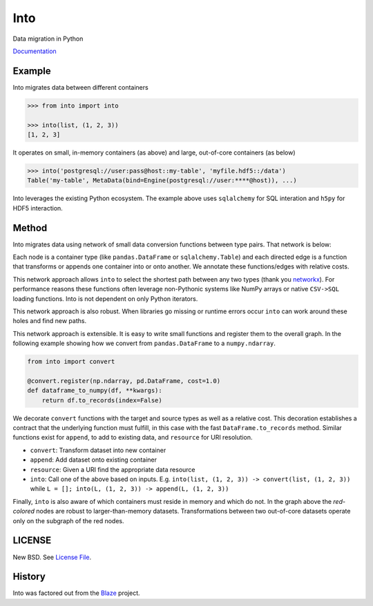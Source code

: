 Into
====

|Build Status| |Version Status| |Doc Status|

Data migration in Python

Documentation_

Example
-------

Into migrates data between different containers

.. code-block:: python

   >>> from into import into

   >>> into(list, (1, 2, 3))
   [1, 2, 3]

It operates on small, in-memory containers (as above) and large, out-of-core
containers (as below)

.. code-block:: python

   >>> into('postgresql://user:pass@host::my-table', 'myfile.hdf5::/data')
   Table('my-table', MetaData(bind=Engine(postgresql://user:****@host)), ...)

Into leverages the existing Python ecosystem.  The example above uses
``sqlalchemy`` for SQL interation and ``h5py`` for HDF5 interaction.


Method
------

Into migrates data using network of small data conversion functions between
type pairs. That network is below:

.. image:: https://raw.githubusercontent.com/ContinuumIO/into/master/docs/source/images/conversions.png
   :alt: into conversions

Each node is a container type (like ``pandas.DataFrame`` or
``sqlalchemy.Table``) and each directed edge is a function that transforms or
appends one container into or onto another.  We annotate these functions/edges
with relative costs.

This network approach allows ``into`` to select the shortest path between any
two types (thank you networkx_).  For performance reasons these functions often
leverage non-Pythonic systems like NumPy arrays or native ``CSV->SQL`` loading
functions.  Into is not dependent on only Python iterators.

This network approach is also robust.  When libraries go missing or runtime
errors occur ``into`` can work around these holes and find new paths.

This network approach is extensible.  It is easy to write small functions and
register them to the overall graph.  In the following example showing how we
convert from ``pandas.DataFrame`` to a ``numpy.ndarray``.

.. code-block:: python

   from into import convert

   @convert.register(np.ndarray, pd.DataFrame, cost=1.0)
   def dataframe_to_numpy(df, **kwargs):
       return df.to_records(index=False)

We decorate ``convert`` functions with the target and source types as well as a
relative cost.  This decoration establishes a contract that the underlying
function must fulfill, in this case with the fast ``DataFrame.to_records``
method.  Similar functions exist for ``append``, to add to existing data, and
``resource`` for URI resolution.

* ``convert``: Transform dataset into new container
* ``append``: Add dataset onto existing container
* ``resource``: Given a URI find the appropriate data resource
* ``into``: Call one of the above based on inputs.
  E.g. ``into(list, (1, 2, 3)) -> convert(list, (1, 2, 3))``
  while ``L = []; into(L, (1, 2, 3)) -> append(L, (1, 2, 3))``

Finally, ``into`` is also aware of which containers must reside in memory and
which do not.  In the graph above the *red-colored* nodes are robust to
larger-than-memory datasets.  Transformations between two out-of-core datasets
operate only on the subgraph of the red nodes.


LICENSE
-------

New BSD. See `License File <https://github.com/ContinuumIO/into/blob/master/LICENSE.txt>`__.

History
-------

Into was factored out from the Blaze_ project.


.. _Blaze: http://blaze.pydata.org/
.. _networkx: https://networkx.github.io/
.. _Documentation: https://into.readthedocs.org/en/latest/
.. |Build Status| image:: https://travis-ci.org/ContinuumIO/into.png
   :target: https://travis-ci.org/ContinuumIO/into
.. |Version Status| image:: https://pypip.in/v/into.png
   :target: https://pypi.python.org/pypi/into/
.. |Doc Status| image:: https://readthedocs.org/projects/into/badge/?version=latest
   :target: https://readthedocs.org/projects/into/?badge=latest
   :alt: Documentation Status
